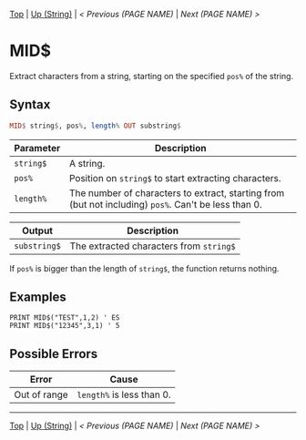 # (KEEP THIS)
#+TEMPLATE_VERSION: 1.16
#+OPTIONS: f:t


# PLATFORM INFO TEMPLATES
# (you can remove this)
#+BEGIN_COMMENT
#+BEGIN_SRC diff
-⚠️ This feature is only available on 3DS
#+END_SRC
#+BEGIN_COMMENT # did I mention that org-ruby is broken
#+BEGIN_SRC diff
-⚠️ This feature is only available on Wii U
#+END_SRC
#+BEGIN_COMMENT
#+BEGIN_SRC diff
-⚠️ This feature is only available on Pasocom Mini
#+END_SRC
#+BEGIN_COMMENT
#+BEGIN_SRC diff
-⚠️ This feature is only available on *Starter
#+END_SRC
#+BEGIN_COMMENT
#+BEGIN_SRC diff
-⚠️ This feature is only available on Switch
#+END_SRC
#+END_COMMENT

# modify these to display the category name and link to the previous and next pages.
# REMEMBER TO COPY IT TO THE FOOTER AS WELL
[[/][Top]] | [[./][Up (String)]] | [[PREVIOUS.org][< Previous (PAGE NAME)]] | [[NEXT.org][Next (PAGE NAME) >]]

* MID$
Extract characters from a string, starting on the specified =pos%= of the string.

** Syntax
# use haskell as language for syntax examples as a gross workaround for github being the worst
#+BEGIN_SRC haskell
MID$ string$, pos%, length% OUT substring$
#+END_SRC

# if alternate syntax is needed, list it in the same way. Use OUT for one-return forms

# describe the arguments here, if necessary.  at minimum, describe types
| Parameter | Description |
|-----------+-------------|
| =string$= | A string. |
| =pos%= | Position on =string$= to start extracting characters.|
| =length%= | The number of characters to extract, starting from (but not including) =pos%=. Can't be less than 0. |
# if the output is nontrivial or has interesting properties:
| Output    | Description       |
|-----------+-------------------|
| =substring$= | The extracted characters from =string$= |

If =pos%= is bigger than the length of =string$=, the function returns nothing.

** Examples
#+BEGIN_SRC smilebasic
PRINT MID$("TEST",1,2) ' ES
PRINT MID$("12345",3,1) ' 5
#+END_SRC

** Possible Errors
# Detail errors one might get from the instruction, with a focus on making the resolution clear
| Error | Cause |
|-------+-------|
| Out of range | =length%= is less than 0. |

# If the page is longer than one screen height or so, add a navigation bar at the bottom of the page as well
-----
[[/][Top]] | [[./][Up (String)]] | [[PREVIOUS.org][< Previous (PAGE NAME)]] | [[NEXT.org][Next (PAGE NAME) >]]